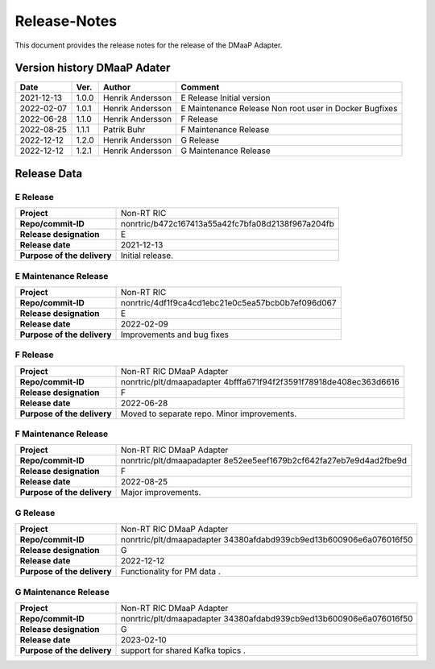 .. This work is licensed under a Creative Commons Attribution 4.0 International License.
.. http://creativecommons.org/licenses/by/4.0
.. Copyright (C) 2021 Nordix

=============
Release-Notes
=============


This document provides the release notes for the release of the DMaaP Adapter.

Version history DMaaP Adater
============================

+------------+----------+------------------+-----------------+
| **Date**   | **Ver.** | **Author**       | **Comment**     |
|            |          |                  |                 |
+------------+----------+------------------+-----------------+
| 2021-12-13 | 1.0.0    | Henrik Andersson | E Release       |
|            |          |                  | Initial version |
+------------+----------+------------------+-----------------+
| 2022-02-07 | 1.0.1    | Henrik Andersson | E Maintenance   |
|            |          |                  | Release         |
|            |          |                  | Non root user   |
|            |          |                  | in Docker       |
|            |          |                  | Bugfixes        |
+------------+----------+------------------+-----------------+
| 2022-06-28 | 1.1.0    | Henrik Andersson | F Release       |
|            |          |                  |                 |
+------------+----------+------------------+-----------------+
| 2022-08-25 | 1.1.1    | Patrik Buhr      | F Maintenance   |
|            |          |                  | Release         |
+------------+----------+------------------+-----------------+
| 2022-12-12 | 1.2.0    | Henrik Andersson | G Release       |
|            |          |                  |                 |
+------------+----------+------------------+-----------------+
| 2022-12-12 | 1.2.1    | Henrik Andersson | G Maintenance   |
|            |          |                  | Release         |
+------------+----------+------------------+-----------------+


Release Data
============

E Release
---------
+-----------------------------+---------------------------------------------------+
| **Project**                 | Non-RT RIC                                        |
|                             |                                                   |
+-----------------------------+---------------------------------------------------+
| **Repo/commit-ID**          | nonrtric/b472c167413a55a42fc7bfa08d2138f967a204fb |
|                             |                                                   |
+-----------------------------+---------------------------------------------------+
| **Release designation**     | E                                                 |
|                             |                                                   |
+-----------------------------+---------------------------------------------------+
| **Release date**            | 2021-12-13                                        |
|                             |                                                   |
+-----------------------------+---------------------------------------------------+
| **Purpose of the delivery** | Initial release.                                  |
|                             |                                                   |
+-----------------------------+---------------------------------------------------+

E Maintenance Release
---------------------
+-----------------------------+---------------------------------------------------+
| **Project**                 | Non-RT RIC                                        |
|                             |                                                   |
+-----------------------------+---------------------------------------------------+
| **Repo/commit-ID**          | nonrtric/4df1f9ca4cd1ebc21e0c5ea57bcb0b7ef096d067 |
|                             |                                                   |
+-----------------------------+---------------------------------------------------+
| **Release designation**     | E                                                 |
|                             |                                                   |
+-----------------------------+---------------------------------------------------+
| **Release date**            | 2022-02-09                                        |
|                             |                                                   |
+-----------------------------+---------------------------------------------------+
| **Purpose of the delivery** | Improvements and bug fixes                        |
|                             |                                                   |
+-----------------------------+---------------------------------------------------+

F Release
---------
+-----------------------------+---------------------------------------------------+
| **Project**                 | Non-RT RIC DMaaP Adapter                          |
|                             |                                                   |
+-----------------------------+---------------------------------------------------+
| **Repo/commit-ID**          | nonrtric/plt/dmaapadapter                         |
|                             | 4bfffa671f94f2f3591f78918de408ec363d6616          |
|                             |                                                   |
+-----------------------------+---------------------------------------------------+
| **Release designation**     | F                                                 |
|                             |                                                   |
+-----------------------------+---------------------------------------------------+
| **Release date**            | 2022-06-28                                        |
|                             |                                                   |
+-----------------------------+---------------------------------------------------+
| **Purpose of the delivery** | Moved to separate repo. Minor improvements.       |
|                             |                                                   |
+-----------------------------+---------------------------------------------------+

F Maintenance Release
---------------------
+-----------------------------+---------------------------------------------------+
| **Project**                 | Non-RT RIC DMaaP Adapter                          |
|                             |                                                   |
+-----------------------------+---------------------------------------------------+
| **Repo/commit-ID**          | nonrtric/plt/dmaapadapter                         |
|                             | 8e52ee5eef1679b2cf642fa27eb7e9d4ad2fbe9d          |
|                             |                                                   |
+-----------------------------+---------------------------------------------------+
| **Release designation**     | F                                                 |
|                             |                                                   |
+-----------------------------+---------------------------------------------------+
| **Release date**            | 2022-08-25                                        |
|                             |                                                   |
+-----------------------------+---------------------------------------------------+
| **Purpose of the delivery** | Major improvements.                               |
|                             |                                                   |
+-----------------------------+---------------------------------------------------+

G Release
---------
+-----------------------------+---------------------------------------------------+
| **Project**                 | Non-RT RIC DMaaP Adapter                          |
|                             |                                                   |
+-----------------------------+---------------------------------------------------+
| **Repo/commit-ID**          | nonrtric/plt/dmaapadapter                         |
|                             | 34380afdabd939cb9ed13b600906e6a076016f50          |
|                             |                                                   |
+-----------------------------+---------------------------------------------------+
| **Release designation**     | G                                                 |
|                             |                                                   |
+-----------------------------+---------------------------------------------------+
| **Release date**            | 2022-12-12                                        |
|                             |                                                   |
+-----------------------------+---------------------------------------------------+
| **Purpose of the delivery** | Functionality for PM data                 .       |
|                             |                                                   |
+-----------------------------+---------------------------------------------------+

G Maintenance Release
---------------------
+-----------------------------+---------------------------------------------------+
| **Project**                 | Non-RT RIC DMaaP Adapter                          |
|                             |                                                   |
+-----------------------------+---------------------------------------------------+
| **Repo/commit-ID**          | nonrtric/plt/dmaapadapter                         |
|                             | 34380afdabd939cb9ed13b600906e6a076016f50          |
|                             |                                                   |
+-----------------------------+---------------------------------------------------+
| **Release designation**     | G                                                 |
|                             |                                                   |
+-----------------------------+---------------------------------------------------+
| **Release date**            | 2023-02-10                                        |
|                             |                                                   |
+-----------------------------+---------------------------------------------------+
| **Purpose of the delivery** | support for shared Kafka topics           .       |
|                             |                                                   |
+-----------------------------+---------------------------------------------------+

